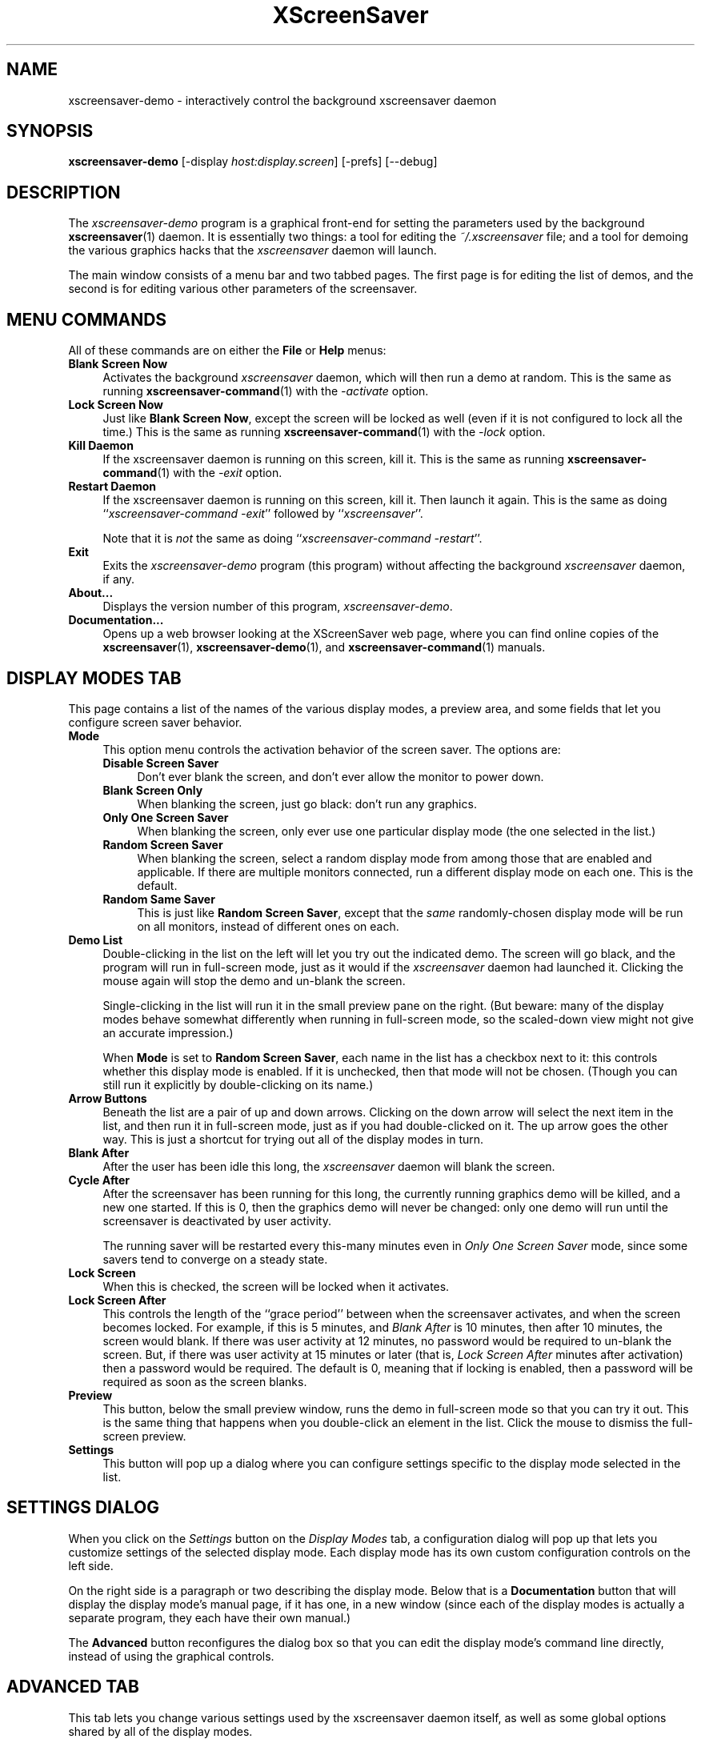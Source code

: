 .de EX		\"Begin example
.ne 5
.if n .sp 1
.if t .sp .5
.nf
.in +.5i
..
.de EE
.fi
.in -.5i
.if n .sp 1
.if t .sp .5
..
.TH XScreenSaver 1 "09-Nov-2013 (5.23)" "X Version 11"
.SH NAME
xscreensaver-demo - interactively control the background xscreensaver daemon
.SH SYNOPSIS
.B xscreensaver\-demo
[\-display \fIhost:display.screen\fP]
[\-prefs]
[--debug]
.SH DESCRIPTION
The \fIxscreensaver\-demo\fP program is a graphical front-end for 
setting the parameters used by the background
.BR xscreensaver (1)
daemon.
It is essentially two things: a tool for editing the \fI~/.xscreensaver\fP
file; and a tool for demoing the various graphics hacks that 
the \fIxscreensaver\fP daemon will launch.

The main window consists of a menu bar and two tabbed pages.  The first page
is for editing the list of demos, and the second is for editing various other
parameters of the screensaver.
.SH MENU COMMANDS
All of these commands are on either the \fBFile\fP or \fBHelp\fP menus:
.TP 4
.B Blank Screen Now
Activates the background \fIxscreensaver\fP daemon, which will then run
a demo at random.  This is the same as running
.BR xscreensaver-command (1)
with the \fI\-activate\fP option.
.TP 4
.B Lock Screen Now
Just like \fBBlank Screen Now\fP, except the screen will be locked as 
well (even if it is not configured to lock all the time.)  This is the
same as running
.BR xscreensaver-command (1)
with the \fI\-lock\fP option.
.TP 4
.B Kill Daemon
If the xscreensaver daemon is running on this screen, kill it.
This is the same as running
.BR xscreensaver-command (1)
with the \fI\-exit\fP option.
.TP 4
.B Restart Daemon
If the xscreensaver daemon is running on this screen, kill it.
Then launch it again.  This is the same as doing
``\fIxscreensaver-command -exit\fP'' followed by ``\fIxscreensaver\fP''.

Note that it is \fInot\fP the same as doing
``\fIxscreensaver-command -restart\fP''.
.TP 4
.B Exit
Exits the \fIxscreensaver-demo\fP program (this program) without
affecting the background \fIxscreensaver\fP daemon, if any.
.TP 4
.B About...
Displays the version number of this program, \fIxscreensaver-demo\fP.
.TP 4
.B Documentation...
Opens up a web browser looking at the XScreenSaver web page, where you
can find online copies of the
.BR xscreensaver (1),
.BR xscreensaver\-demo (1),
and
.BR xscreensaver\-command (1)
manuals.
.SH DISPLAY MODES TAB
This page contains a list of the names of the various display modes, a
preview area, and some fields that let you configure screen saver behavior.
.TP 4
.B Mode
This option menu controls the activation behavior of the screen saver.
The options are:
.RS 4
.TP 4
.B Disable Screen Saver
Don't ever blank the screen, and don't ever allow the monitor to power down.
.TP 4
.B Blank Screen Only
When blanking the screen, just go black: don't run any graphics.
.TP 4
.B Only One Screen Saver
When blanking the screen, only ever use one particular display mode (the
one selected in the list.)
.TP 4
.B Random Screen Saver
When blanking the screen, select a random display mode from among those
that are enabled and applicable.  If there are multiple monitors
connected, run a different display mode on each one.  This is the default.
.TP 4
.B Random Same Saver
This is just like \fBRandom Screen Saver\fP, except that the \fIsame\fP
randomly-chosen display mode will be run on all monitors, instead of
different ones on each.
.RE
.TP 4
.B Demo List
Double-clicking in the list on the left will let you try out the indicated
demo.  The screen will go black, and the program will run in full-screen
mode, just as it would if the \fIxscreensaver\fP daemon had launched it.
Clicking the mouse again will stop the demo and un-blank the screen.

Single-clicking in the list will run it in the small preview pane on the
right.  (But beware: many of the display modes behave somewhat differently
when running in full-screen mode, so the scaled-down view might not give
an accurate impression.)

When \fBMode\fP is set to \fBRandom Screen Saver\fP, each name in the list
has a checkbox next to it: this controls whether this display mode is
enabled.  If it is unchecked, then that mode will not be chosen.  (Though
you can still run it explicitly by double-clicking on its name.)
.TP 4
.B Arrow Buttons
Beneath the list are a pair of up and down arrows. Clicking on the down 
arrow will select the next item in the list, and then run it in full-screen
mode, just as if you had double-clicked on it.  The up arrow goes the other
way.  This is just a shortcut for trying out all of the display modes in turn.
.TP 4
.B Blank After
After the user has been idle this long, the \fIxscreensaver\fP daemon
will blank the screen.
.TP 4
.B Cycle After
After the screensaver has been running for this long, the currently
running graphics demo will be killed, and a new one started.  
If this is 0, then the graphics demo will never be changed:
only one demo will run until the screensaver is deactivated by user 
activity.

The running saver will be restarted every this-many minutes even in
\fIOnly One Screen Saver\fP mode, since some savers tend to converge
on a steady state.
.TP 4
.B Lock Screen
When this is checked, the screen will be locked when it activates.
.TP 4
.B Lock Screen After
This controls the length of the ``grace period'' between when the
screensaver activates, and when the screen becomes locked.  For
example, if this is 5 minutes, and \fIBlank After\fP is 10 minutes,
then after 10 minutes, the screen would blank.  If there was user
activity at 12 minutes, no password would be required to un-blank the
screen.  But, if there was user activity at 15 minutes or later (that
is, \fILock Screen After\fP minutes after activation) then a password
would be required.  The default is 0, meaning that if locking is
enabled, then a password will be required as soon as the screen blanks.
.TP 4
.B Preview
This button, below the small preview window, runs the demo in full-screen
mode so that you can try it out.  This is the same thing that happens when
you double-click an element in the list.  Click the mouse to dismiss the
full-screen preview.
.TP 4
.B Settings
This button will pop up a dialog where you can configure settings specific
to the display mode selected in the list.
.SH SETTINGS DIALOG
When you click on the \fISettings\fP button on the \fIDisplay Modes\fP
tab, a configuration dialog will pop up that lets you customize settings
of the selected display mode.  Each display mode has its own custom
configuration controls on the left side.

On the right side is a paragraph or two describing the display mode.
Below that is a \fBDocumentation\fP button that will display the display
mode's manual page, if it has one, in a new window (since each of the
display modes is actually a separate program, they each have their
own manual.)

The \fBAdvanced\fP button reconfigures the dialog box so that you can
edit the display mode's command line directly, instead of using the 
graphical controls.
.SH ADVANCED TAB
This tab lets you change various settings used by the xscreensaver daemon
itself, as well as some global options shared by all of the display modes.

.B Image Manipulation

Some of the graphics hacks manipulate images.  These settings control
where those source images come from.
(All of these options work by invoking the
.BR xscreensaver\-getimage (1)
program, which is what actually does the work.)
.RS 4
.TP 4
.B Grab Desktop Images
If this option is selected, then they are allowed to manipulate the
desktop image, that is, a display mode might draw a picture of your
desktop melting, or being distorted in some way.  The
security-paranoid might want to disable this option, because if it is
set, it means that the windows on your desktop will occasionally be
visible while your screen is locked.  Others will not be able to
\fIdo\fP anything, but they may be able to \fIsee\fP whatever you left
on your screen.
.TP 4
.B Grab Video Frames
If your system has a video capture card, selecting this option will allow
the image-manipulating modes to capture a frame of video to operate on.
.TP 4
.B Choose Random Image
If this option is set, then the image-manipulating modes will select a
random image file to operate on, from the specified source.  That
source may be a local directory, which will be recursively searched
for images.  Or, it may be the URL of an RSS or Atom feed (e.g., a
Flickr gallery), in which case a random image from that feed will be
selected instead.  The contents of the feed will be cached locally and
refreshed periodically as needed.
.PP
If more than one of the above image-related options are selected, then
one will be chosen at random.  If none of them are selected, then an
image of video colorbars will be used instead.
.RE
.PP
.B Text Manipulation

Some of the display modes display and manipulate text.  The following
options control how that text is generated.  (These parameters control
the behavior of the
.BR xscreensaver\-text (1)
program, which is what actually does the work.)
.RS 4
.TP 4
.B Host Name and Time
If this checkbox is selected, then the text used by the screen savers
will be the local host name, OS version, date, time, and system load.
.TP 4
.B Text
If this checkbox is selected, then the literal text typed in the 
field to its right will be used.  If it contains % escape sequences,
they will be expanded as per
.BR strftime (2).
.TP 4
.B Text File
If this checkbox is selected, then the contents of the corresponding
file will be displayed.
.TP 4
.B Program
If this checkbox is selected, then the given program will be run,
repeatedly, and its output will be displayed.
.TP 4
.B URL
If this checkbox is selected, then the given HTTP URL will be downloaded
and displayed repeatedly.  If the document contains HTML, RSS, or Atom,
it will be converted to plain-text first.

Note: this re-downloads the document every time the screen saver
runs out of text, so it will probably be hitting that web server multiple
times a minute.  Be careful that the owner of that server doesn't
consider that to be abusive.
.RE
.PP
.B Power Management Settings

These settings control whether, and when, your monitor powers down.
.RS 4
.TP 4
.B Power Management Enabled
Whether the monitor should be powered down after a period of inactivity.

If this option is grayed out, it means your X server does not support
the XDPMS extension, and so control over the monitor's power state is
not available.

If you're using a laptop, don't be surprised if this has no effect:
many laptops have monitor power-saving behavior built in at a very low
level that is invisible to Unix and X.  On such systems, you can 
typically only adjust the power-saving delays by changing settings 
in the BIOS in some hardware-specific way.
.TP 4
.B Standby After
If \fIPower Management Enabled\fP is selected, the monitor will go black
after this much idle time.  (Graphics demos will stop running, also.)
.TP 4
.B Suspend After
If \fIPower Management Enabled\fP is selected, the monitor will go
into power-saving mode after this much idle time.  This duration should
be greater than or equal to \fIStandby\fP.
.TP 4
.B Off After
If \fIPower Management Enabled\fP is selected, the monitor will fully
power down after this much idle time.  This duration should be greater
than or equal to \fISuspend\fP.
.TP 4
.B Quick Power-off in "Blank Only" Mode
If the display mode is set to \fIBlank Screen Only\fP and this is
checked, then the monitor will be powered off immediately upon
blanking, regardless of the other power-management settings.  In this
way, the power management idle-timers can be completely disabled, but
the screen will be powered off when black.  (This might be preferable
on laptops.)
.RE
.PP
.B Fading and Colormaps

These options control how the screen fades to or from black when
a screen saver begins or ends.
.RS 4
.TP 4
.B Fade To Black When Blanking
If selected, then when the screensaver activates, the current contents
of the screen will fade to black instead of simply winking out.  (Note:
this doesn't work with all X servers.)  A fade will also be done when
switching graphics hacks (when the \fICycle After\fP expires.)
.TP 4
.B Unfade From Black When Unblanking
The complement to \fIFade Colormap\fP: if selected, then when the screensaver
deactivates, the original contents of the screen will fade in from black
instead of appearing immediately.  This is only done if \fIFade Colormap\fP
is also selected.
.TP 4
.B Fade Duration
When fading or unfading are selected, this controls how long the fade will
take.
.TP 4
.B Install Colormap
On 8-bit screens, whether to install a private colormap while the
screensaver is active, so that the graphics hacks can get as many
colors as possible.  This does nothing if you are running in 16-bit
or better.
.PP
.RE
There are more settings than these available, but these are the most 
commonly used ones; see the manual for
.BR xscreensaver (1)
for other parameters that can be set by editing the \fI~/.xscreensaver\fP
file, or the X resource database.
.SH COMMAND-LINE OPTIONS
.I xscreensaver\-demo
accepts the following command line options.
.TP 8
.B \-display \fIhost:display.screen\fP
The X display to use.  The \fIxscreensaver\-demo\fP program will open its
window on that display, and also control the \fIxscreensaver\fP daemon that
is managing that same display.
.TP 8
.B \-prefs
Start up with the \fBAdvanced\fP tab selected by default
instead of the \fBDisplay Modes\fP tab.
.TP 8
.B \-debug
Causes lots of diagnostics to be printed on stderr.
.P
It is important that the \fIxscreensaver\fP and \fIxscreensaver\-demo\fP
processes be running on the same machine, or at least, on two machines
that share a file system.  When \fIxscreensaver\-demo\fP writes a new version
of the \fI~/.xscreensaver\fP file, it's important that the \fIxscreensaver\fP
see that same file.  If the two processes are seeing 
different \fI~/.xscreensaver\fP files, things will malfunction.
.SH ENVIRONMENT
.PP
.TP 8
.B DISPLAY
to get the default host and display number.
.TP 8
.B PATH
to find the sub-programs to run.  However, note that the sub-programs 
are actually launched by the \fIxscreensaver\fP daemon, not 
by \fIxscreensaver-demo\fP itself.  So, what matters is what \fB$PATH\fP
that the \fIxscreensaver\fP program sees.
.TP 8
.B HOME
for the directory in which to read and write the \fI.xscreensaver\fP file.
.TP 8
.B XENVIRONMENT
to get the name of a resource file that overrides the global resources
stored in the RESOURCE_MANAGER property.
.TP 8
.B HTTP_PROXY\fR or \fPhttp_proxy
to get the default HTTP proxy host and port.
.SH UPGRADES
The latest version of xscreensaver, an online version of this manual,
and a FAQ can always be found at https://www.jwz.org/xscreensaver/
.SH SEE ALSO
.BR X (1),
.BR xscreensaver (1),
.BR xscreensaver\-command (1),
.BR xscreensaver\-getimage (1),
.BR xscreensaver\-text (1)
.SH COPYRIGHT
Copyright \(co 1992-2015 by Jamie Zawinski.
Permission to use, copy, modify, distribute, and sell this software
and its documentation for any purpose is hereby granted without fee,
provided that the above copyright notice appear in all copies and that
both that copyright notice and this permission notice appear in
supporting documentation.  No representations are made about the
suitability of this software for any purpose.  It is provided "as is"
without express or implied warranty.
.SH AUTHOR
Jamie Zawinski <jwz@jwz.org>, 13-aug-92.

Please let me know if you find any bugs or make any improvements.
